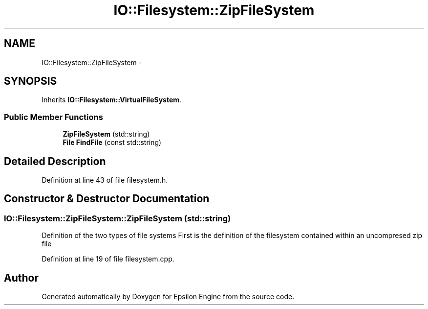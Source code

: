 .TH "IO::Filesystem::ZipFileSystem" 3 "Wed Mar 6 2019" "Version 1.0" "Epsilon Engine" \" -*- nroff -*-
.ad l
.nh
.SH NAME
IO::Filesystem::ZipFileSystem \- 
.SH SYNOPSIS
.br
.PP
.PP
Inherits \fBIO::Filesystem::VirtualFileSystem\fP\&.
.SS "Public Member Functions"

.in +1c
.ti -1c
.RI "\fBZipFileSystem\fP (std::string)"
.br
.ti -1c
.RI "\fBFile\fP \fBFindFile\fP (const std::string)"
.br
.in -1c
.SH "Detailed Description"
.PP 
Definition at line 43 of file filesystem\&.h\&.
.SH "Constructor & Destructor Documentation"
.PP 
.SS "IO::Filesystem::ZipFileSystem::ZipFileSystem (std::string)"
Definition of the two types of file systems First is the definition of the filesystem contained within an uncompresed zip file 
.PP
Definition at line 19 of file filesystem\&.cpp\&.

.SH "Author"
.PP 
Generated automatically by Doxygen for Epsilon Engine from the source code\&.
